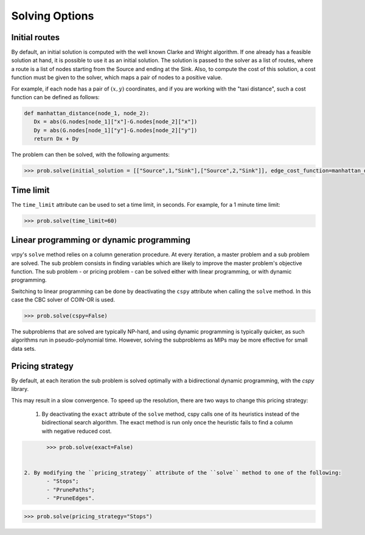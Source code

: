 Solving Options
===============

Initial routes
~~~~~~~~~~~~~~

By default, an initial solution is computed with the well known Clarke and Wright algorithm. If one already has a feasible solution at hand,
it is possible to use it as an initial solution. The solution is passed to the solver as a list of routes, where a route is a list
of nodes starting from the Source and ending at the Sink. Also, to compute the cost of this solution, a cost function must be given to the solver,
which maps a pair of nodes to a positive value. 

For example, if each node has a pair of :math:`(x,y)` coordinates, and if you are working with the "taxi distance", such a cost function can be defined as follows:

.. code-block:: python

	def manhattan_distance(node_1, node_2):
	   Dx = abs(G.nodes[node_1]["x"]-G.nodes[node_2]["x"])
	   Dy = abs(G.nodes[node_1]["y"]-G.nodes[node_2]["y"])
	   return Dx + Dy

The problem can then be solved, with the following arguments: 

.. code-block:: python

	>>> prob.solve(initial_solution = [["Source",1,"Sink"],["Source",2,"Sink"]], edge_cost_function=manhattan_distance)



Time limit
~~~~~~~~~~

The ``time_limit`` attribute can be used to set a time limit, in seconds. For example, for a 1 minute time limit:

.. code-block:: python

	>>> prob.solve(time_limit=60)


Linear programming or dynamic programming
~~~~~~~~~~~~~~~~~~~~~~~~~~~~~~~~~~~~~~~~~

vrpy's ``solve`` method relies on a column generation procedure. At every iteration, a master problem and a sub problem are solved.
The sub problem consists in finding variables which are likely to improve the master problem's objective function. The sub problem - or 
pricing problem - can be solved either with linear programming, or with dynamic programming. 

Switching to linear programming can be done by deactivating the ``cspy`` attribute when calling the ``solve`` method. 
In this case the CBC solver of COIN-OR is used. 

.. code-block:: python

	>>> prob.solve(cspy=False)
	
The subproblems that are solved are typically NP-hard, and using dynamic programming is typically quicker, as such algorithms run in pseudo-polynomial time.
However, solving the subproblems as MIPs may be more effective for small data sets. 
	
Pricing strategy
~~~~~~~~~~~~~~~~

By default, at each iteration the sub problem is solved optimally with a bidirectional dynamic programming, with the `cspy` library.

This may result in a slow convergence. To speed up the resolution, there are two ways to change this pricing strategy: 

	1. By deactivating the ``exact`` attribute of the ``solve`` method, cspy calls one of its heuristics instead of the bidirectional search algorithm. The exact method is run only once the heuristic fails to find a column with negative reduced cost.

.. code-block:: python

	>>> prob.solve(exact=False)
	
 
 2. By modifying the ``pricing_strategy`` attribute of the ``solve`` method to one of the following:
	- "Stops";
	- "PrunePaths";
	- "PruneEdges".

.. code-block:: python

	>>> prob.solve(pricing_strategy="Stops")